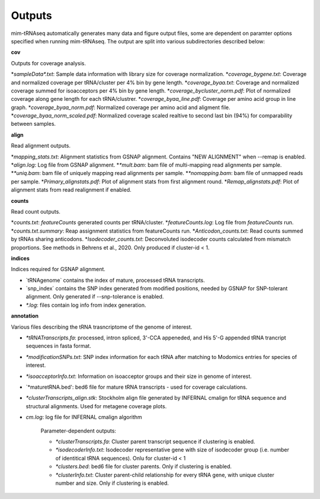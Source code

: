 Outputs
=======


mim-tRNAseq automatically generates many data and figure output files, some are dependent on paramter options specified when running mim-tRNAseq.
The output are split into various subdirectories described below:

**cov**

Outputs for coverage analysis.

*`sampleData\*.txt`: Sample data information with library size for coverage normalization.
*`coverage_bygene.txt`: Coverage and normalized coverage per tRNA/cluster per 4% bin by gene length.
*`coverage_byaa.txt`: Coverage and normalized coverage summed for isoacceptors per 4% bin by gene length.
*`coverage_bycluster_norm.pdf`: Plot of normalized coverage along gene length for each tRNA/clustrer.
*`coverage_byaa_line.pdf`: Coverage per amino acid group in line graph.
*`coverage_byaa_norm.pdf`: Normalized coverage per amino acid and aligment file.
*`coverage_byaa_norm_scaled.pdf`: Normalized coverage scaled realtive to second last bin (94%) for comparability between samples.

**align**

Read alignment outputs.

*`mapping_stats.txt`: Alignment statistics from GSNAP alignment. Contains "NEW ALIGNMENT" when --remap is enabled.
*`align.log`: Log file from GSNAP alignment.
*`\*mult.bam`: bam file of multi-mapping read alignments per sample.
*`\*uniq.bam`: bam file of uniquely mapping read alignments per sample.
*`\*nomapping.bam`: bam file of unmapped reads per sample.
*`Primary_alignstats.pdf`: Plot of alignment stats from first alignment round.
*`Remap_alignstats.pdf`: Plot of alignment stats from read realignment if enabled.

**counts**

Read count outputs.

*`counts.txt`: `featureCounts` generated counts per tRNA/cluster.
*`featureCounts.log`: Log file from `featureCounts` run.
*`counts.txt.summary`: Reap assignment statistics from featureCounts run.
*`Anticodon_counts.txt`: Read counts summed by tRNAs sharing anticodons.
*`Isodecoder_counts.txt`: Deconvoluted isodecoder counts calculated from mismatch proportions. See methods in Behrens et al., 2020. Only produced if cluster-id < 1.


**indices**

Indices required for GSNAP alignment.

* `tRNAgenome\` contains the index of mature, processed tRNA transcripts.
* `snp_index\` contains the SNP index generated from modified positions, needed by GSNAP for SNP-tolerant alignment. Only generated if --snp-tolerance is enabled.
* `\*.log`: files contain log info from index generation.

**annotation**

Various files describing the tRNA trasncriptome of the genome of interest.

* `\*tRNATranscripts.fa`: processed, intron spliced, 3'-CCA appeneded, and His 5'-G appended tRNA trancript sequences in fasta format.
* `\*modificationSNPs.txt`: SNP index information for each tRNA after matching to Modomics entries for species of interest.
* `\*isoacceptorInfo.txt`: Information on isoacceptor groups and their size in genome of interest.
* `\*maturetRNA.bed': bed6 file for mature tRNA transcripts - used for coverage calculations.
* `\*clusterTranscripts_align.stk`: Stockholm align file generated by INFERNAL cmalign for tRNA sequence and structural alignments. Used for metagene coverage plots.
* `cm.log`: log file for INFERNAL cmalign algorithm

	Parameter-dependent outputs:

	* `\*clusterTranscripts.fa`: Cluster parent transcript sequence if clustering is enabled.
	* `\*isodecoderInfo.txt`: Isodecoder representative gene with size of isodecoder group (i.e. number of identitical tRNA sequences). Onlu for cluster-id < 1
	* `\*clusters.bed`: bed6 file for cluster parents. Only if clustering is enabled.
	* `\*clusterInfo.txt`: Cluster parent-child relationship for every tRNA gene, with unique cluster number and size. Only if clustering is enabled.

